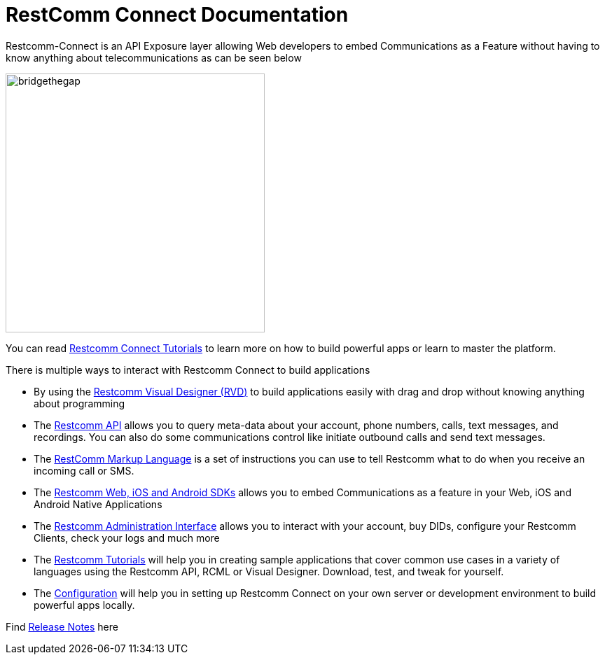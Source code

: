 = RestComm Connect Documentation

Restcomm-Connect is an API Exposure layer allowing Web developers to embed Communications as a Feature without having to know anything about telecommunications as can be seen below

image::images/bridge-the-gap.png[bridgethegap,width=370,height=370,align="center"]

You can read <<tutorials/index.adoc#tutorials,Restcomm Connect Tutorials>> to learn more on how to build powerful apps or learn to master the platform.

There is multiple ways to interact with Restcomm Connect to build applications

* By using the <<rvd/index.adoc#RVD,Restcomm Visual Designer (RVD)>> to build applications easily with drag and drop without knowing anything about programming

* The <<api/index.adoc#API,Restcomm API>> allows you to query meta-data about your account, phone numbers, calls, text messages, and recordings. You can also do some communications control like initiate outbound calls and send text messages.

* The <<rcml/index.adoc#RCML,RestComm Markup Language>> is a set of instructions you can use to tell Restcomm what to do when you receive an incoming call or SMS.

* The <<sdks/index.adoc#SDKs,Restcomm Web, iOS and Android SDKs>> allows you to embed Communications as a feature in your Web, iOS and Android Native Applications

* The <<admin/index.adoc#AdminUI,Restcomm Administration Interface>> allows you to interact with your account, buy DIDs, configure your Restcomm Clients, check your logs and much more

* The <<tutorials/index.adoc#tutorials,Restcomm Tutorials>> will help you in creating sample applications that cover common use cases in a variety of languages using the Restcomm API, RCML or Visual Designer. Download, test, and tweak for yourself. 

* The <<configuration/index.adoc#Configuration,Configuration>> will help you in setting up Restcomm Connect on your own server or development environment to build powerful apps locally.


Find <<release-notes.adoc#Release Notes,Release Notes>> here